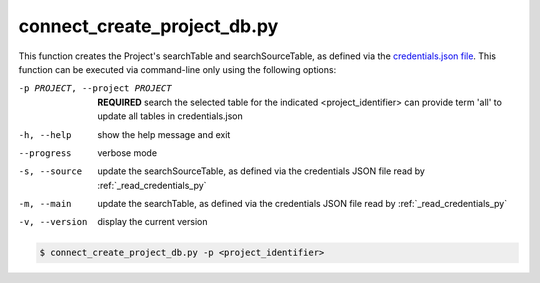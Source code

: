 connect_create_project_db.py
==========================

    
This function creates the Project's searchTable and searchSourceTable, as defined via the `credentials.json file <https://connect-tutorial.readthedocs.io/en/latest/support_tools/index.html#read-credentials-py>`_.
This function can be executed via command-line only using the following options:

-p PROJECT, --project PROJECT   **REQUIRED** search the selected table for the indicated <project_identifier> can provide term 'all' to update all tables in credentials.json
-h, --help  show the help message and exit
--progress  verbose mode
-s, --source    update the searchSourceTable, as defined via the credentials JSON file read by :ref:`_read_credentials_py` 
-m, --main  update the searchTable, as defined via the credentials JSON file read by :ref:`_read_credentials_py` 
-v, --version   display the current version


.. code-block:: shell-session

    $ connect_create_project_db.py -p <project_identifier> 
